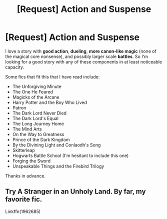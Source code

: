 #+TITLE: [Request] Action and Suspense

* [Request] Action and Suspense
:PROPERTIES:
:Author: XeshTrill
:Score: 3
:DateUnix: 1528125906.0
:DateShort: 2018-Jun-04
:FlairText: Request
:END:
I love a story with *good action*, *dueling*, *more canon-like magic* (none of the magical core nonsense), and possibly larger scale *battles*. So I'm looking for a good story with any of these components in at least noticeable capacity.

Some fics that fit this that I have read include:

- The Unforgiving Minute
- The One He Feared
- Magicks of the Arcane
- Harry Potter and the Boy Who Lived
- Patron
- The Dark Lord Never Died
- The Dark Lord's Equal
- The Long Journey Home
- The Mind Arts
- On the Way to Greatness
- Prince of the Dark Kingdom
- By the Divining Light and Conlaodh's Song
- Skitterleap
- Hogwarts Battle School (I'm hesitant to include this one)
- Forging the Sword
- Unspeakable Things and the Firebird Trilogy

Thanks in advance.


** Try A Stranger in an Unholy Land. By far, my favorite fic.

Linkffn(1962685)
:PROPERTIES:
:Author: GreySpex
:Score: 1
:DateUnix: 1528194826.0
:DateShort: 2018-Jun-05
:END:
